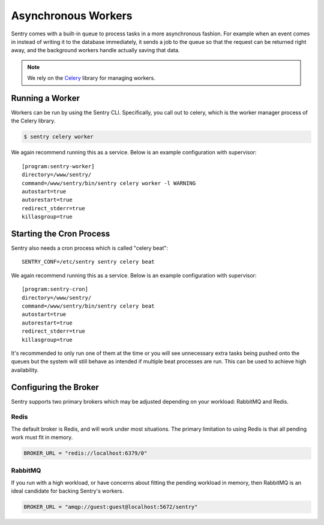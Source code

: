 Asynchronous Workers
====================

Sentry comes with a built-in queue to process tasks in a more asynchronous
fashion. For example when an event comes in instead of writing it to the database
immediately, it sends a job to the queue so that the request can be returned right
away, and the background workers handle actually saving that data.

.. note:: We rely on the `Celery <http://celeryproject.org/>`_ library for managing workers.

Running a Worker
----------------

Workers can be run by using the Sentry CLI. Specifically, you call out to celery,
which is the worker manager process of the Celery library.

.. code-block:: bash

    $ sentry celery worker

We again recommend running this as a service. Below is an example
configuration with supervisor::

    [program:sentry-worker]
    directory=/www/sentry/
    command=/www/sentry/bin/sentry celery worker -l WARNING
    autostart=true
    autorestart=true
    redirect_stderr=true
    killasgroup=true

Starting the Cron Process
-------------------------

Sentry also needs a cron process which is called "celery beat":

::

  SENTRY_CONF=/etc/sentry sentry celery beat

We again recommend running this as a service. Below is an example
configuration with supervisor::

    [program:sentry-cron]
    directory=/www/sentry/
    command=/www/sentry/bin/sentry celery beat
    autostart=true
    autorestart=true
    redirect_stderr=true
    killasgroup=true

It's recommended to only run one of them at the time or you will see
unnecessary extra tasks being pushed onto the queues but the system will
still behave as intended if multiple beat processes are run.  This can be
used to achieve high availability.


Configuring the Broker
----------------------

Sentry supports two primary brokers which may be adjusted depending on your
workload: RabbitMQ and Redis.

Redis
`````

The default broker is Redis, and will work under most situations. The primary
limitation to using Redis is that all pending work must fit in memory.

.. code-block:: python

    BROKER_URL = "redis://localhost:6379/0"


RabbitMQ
````````

If you run with a high workload, or have concerns about fitting the pending workload
in memory, then RabbitMQ is an ideal candidate for backing Sentry's workers.

.. code-block:: python

    BROKER_URL = "amqp://guest:guest@localhost:5672/sentry"
